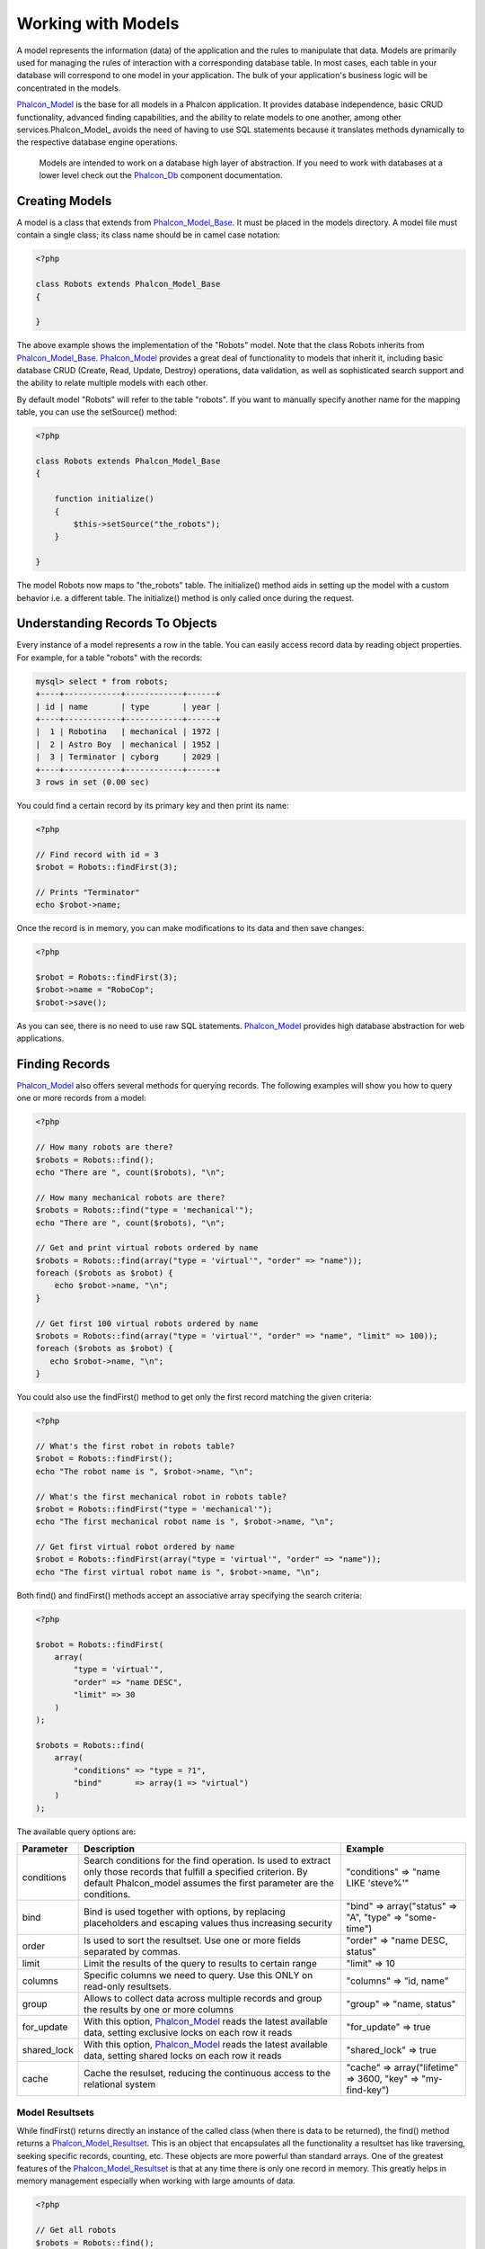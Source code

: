 Working with Models
===================
A model represents the information (data) of the application and the rules to manipulate that data. Models are primarily used for managing the rules of interaction with a corresponding database table. In most cases, each table in your database will correspond to one model in your application. The bulk of your application's business logic will be concentrated in the models. 

Phalcon_Model_ is the base for all models in a Phalcon application. It provides database independence, basic CRUD functionality, advanced finding capabilities, and the ability to relate models to one another, among other services.Phalcon_Model_ avoids the need of having to use SQL statements because it translates methods dynamically to the respective database engine operations. 

.. highlights::

    Models are intended to work on a database high layer of abstraction. If you need to work with databases at a lower level check out the Phalcon_Db_ component documentation.

Creating Models
---------------
A model is a class that extends from Phalcon_Model_Base_. It must be placed in the models directory. A model file must contain a single class; its class name should be in camel case notation: 


.. code-block:: php

    <?php
    
    class Robots extends Phalcon_Model_Base
    {
    
    }

The above example shows the implementation of the "Robots" model. Note that the class Robots inherits from Phalcon_Model_Base_. Phalcon_Model_ provides a great deal of functionality to models that inherit it, including basic database CRUD (Create, Read, Update, Destroy) operations, data validation, as well as sophisticated search support and the ability to relate multiple models with each other. 

By default model "Robots" will refer to the table "robots". If you want to manually specify another name for the mapping table, you can use the setSource() method: 

.. code-block:: php

    <?php
    
    class Robots extends Phalcon_Model_Base
    {
    
        function initialize()
        {
            $this->setSource("the_robots");
        }
    
    }

The model Robots now maps to "the_robots" table. The initialize() method aids in setting up the model with a custom behavior i.e. a different table. The initialize() method is only called once during the request. 

Understanding Records To Objects
-------------------------------
Every instance of a model represents a row in the table. You can easily access record data by reading object properties. For example, for a table "robots" with the records: 

.. code-block:: sql

    mysql> select * from robots;
    +----+------------+------------+------+
    | id | name       | type       | year |
    +----+------------+------------+------+
    |  1 | Robotina   | mechanical | 1972 |
    |  2 | Astro Boy  | mechanical | 1952 |
    |  3 | Terminator | cyborg     | 2029 |
    +----+------------+------------+------+
    3 rows in set (0.00 sec)

You could find a certain record by its primary key and then print its name:

.. code-block:: php

    <?php

    // Find record with id = 3
    $robot = Robots::findFirst(3);
    
    // Prints "Terminator"
    echo $robot->name;

Once the record is in memory, you can make modifications to its data and then save changes:

.. code-block:: php

    <?php

    $robot = Robots::findFirst(3);
    $robot->name = "RoboCop";
    $robot->save();

As you can see, there is no need to use raw SQL statements. Phalcon_Model_ provides high database abstraction for web applications.

Finding Records
---------------
Phalcon_Model_ also offers several methods for querying records. The following examples will show you how to query one or more records from a model: 

.. code-block:: php

    <?php
    
    // How many robots are there?
    $robots = Robots::find();
    echo "There are ", count($robots), "\n";
    
    // How many mechanical robots are there?
    $robots = Robots::find("type = 'mechanical'");
    echo "There are ", count($robots), "\n";
    
    // Get and print virtual robots ordered by name
    $robots = Robots::find(array("type = 'virtual'", "order" => "name"));
    foreach ($robots as $robot) {
        echo $robot->name, "\n";
    }
    
    // Get first 100 virtual robots ordered by name
    $robots = Robots::find(array("type = 'virtual'", "order" => "name", "limit" => 100));
    foreach ($robots as $robot) {
       echo $robot->name, "\n";
    }

You could also use the findFirst() method to get only the first record matching the given criteria:

.. code-block:: php

    <?php
    
    // What's the first robot in robots table?
    $robot = Robots::findFirst();
    echo "The robot name is ", $robot->name, "\n";
    
    // What's the first mechanical robot in robots table?
    $robot = Robots::findFirst("type = 'mechanical'");
    echo "The first mechanical robot name is ", $robot->name, "\n";
    
    // Get first virtual robot ordered by name
    $robot = Robots::findFirst(array("type = 'virtual'", "order" => "name"));
    echo "The first virtual robot name is ", $robot->name, "\n";

Both find() and findFirst() methods accept an associative array specifying the search criteria: 

.. code-block:: php

    <?php
    
    $robot = Robots::findFirst(
        array(
            "type = 'virtual'",
            "order" => "name DESC",
            "limit" => 30
        )
    );
    
    $robots = Robots::find(
        array(
            "conditions" => "type = ?1",
            "bind"       => array(1 => "virtual")
        )
    );

The available query options are:

+-------------+----------------------------------------------------------------------------------------------------------------------------------------------------------------------------------------------+--------------------------------------------------------------+
| Parameter   | Description                                                                                                                                                                                  | Example                                                      | 
+=============+==============================================================================================================================================================================================+==============================================================+
| conditions  | Search conditions for the find operation. Is used to extract only those records that fulfill a specified criterion. By default Phalcon_model assumes the first parameter are the conditions. | "conditions" => "name LIKE 'steve%'"                         | 
+-------------+----------------------------------------------------------------------------------------------------------------------------------------------------------------------------------------------+--------------------------------------------------------------+
| bind        | Bind is used together with options, by replacing placeholders and escaping values thus increasing security                                                                                   | "bind" => array("status" => "A", "type" => "some-time")      | 
+-------------+----------------------------------------------------------------------------------------------------------------------------------------------------------------------------------------------+--------------------------------------------------------------+
| order       | Is used to sort the resultset. Use one or more fields separated by commas.                                                                                                                   | "order" => "name DESC, status"                               | 
+-------------+----------------------------------------------------------------------------------------------------------------------------------------------------------------------------------------------+--------------------------------------------------------------+
| limit       | Limit the results of the query to results to certain range                                                                                                                                   | "limit" => 10                                                | 
+-------------+----------------------------------------------------------------------------------------------------------------------------------------------------------------------------------------------+--------------------------------------------------------------+
| columns     | Specific columns we need to query. Use this ONLY on read-only resultsets.                                                                                                                    | "columns" => "id, name"                                      | 
+-------------+----------------------------------------------------------------------------------------------------------------------------------------------------------------------------------------------+--------------------------------------------------------------+
| group       | Allows to collect data across multiple records and group the results by one or more columns                                                                                                  | "group" => "name, status"                                    | 
+-------------+----------------------------------------------------------------------------------------------------------------------------------------------------------------------------------------------+--------------------------------------------------------------+
| for_update  | With this option, Phalcon_Model_ reads the latest available data, setting exclusive locks on each row it reads                                                                               | "for_update" => true                                         | 
+-------------+----------------------------------------------------------------------------------------------------------------------------------------------------------------------------------------------+--------------------------------------------------------------+
| shared_lock | With this option, Phalcon_Model_ reads the latest available data, setting shared locks on each row it reads                                                                                  | "shared_lock" => true                                        | 
+-------------+----------------------------------------------------------------------------------------------------------------------------------------------------------------------------------------------+--------------------------------------------------------------+
| cache       | Cache the resulset, reducing the continuous access to the relational system                                                                                                                  | "cache" => array("lifetime" => 3600, "key" => "my-find-key") | 
+-------------+----------------------------------------------------------------------------------------------------------------------------------------------------------------------------------------------+--------------------------------------------------------------+

Model Resultsets
^^^^^^^^^^^^^^^^
While findFirst() returns directly an instance of the called class (when there is data to be returned), the find() method returns a Phalcon_Model_Resultset_. This is an object that encapsulates all the functionality a resultset has like traversing, seeking specific records, counting, etc. These objects are more powerful than standard arrays. One of the greatest features of the Phalcon_Model_Resultset_ is that at any time there is only one record in memory. This greatly helps in memory management especially when working with large amounts of data. 


.. code-block:: php

    <?php
    
    // Get all robots
    $robots = Robots::find();
    
    // Traversing with a foreach
    foreach ($robots as $robot) {
        echo $robot->name, "\n";
    }
    
    // Traversing with a while
    $robots->rewind();
    while ($robots->valid()) {
        $robot = $robots->current();
        echo $robot->name, "\n";
        $robots->next();
    }
    
    // Count the resultset
    echo count($robots);
    
    // Alternative way to count the resultset
    echo $robots->count();
    
    // Move the internal cursor to the third robot
    $robots->seek(2);
    $robot = $robots->current()
    
    // Access a robot by its position in the resultset
    $robot = $robots[5];
    
    // Check if there is a record in certain position
    if (isset($robots[3]) {
       $robot = $robots[3];
    }
    
    // Get the first record in the resultset
    $robot = robots->getFirst();
    
    // Get the last record
    $robot = robots->getLast();

Note that resultsets can be serialized and stored in a a cache backend. Phalcon_Cache_ can help with that task. However, serializing data causes Phalcon_Model_ to retrieve all the data from the database in an array, thus consuming more memory while this process takes place. 

.. code-block:: php

    <?php
    
    // Query all records from model parts
    $parts = Parts::find();
    
    // Store the resultset into a file
    file_put_contents("cache.txt", serialize($parts));
    
    // Get parts from file
    $parts = unserialize(file_get_contents("cache.txt"));
    
    // Traverse the parts
    foreach ($parts as $part) {
       echo $part->id;
    }



Binding Parameters
^^^^^^^^^^^^^^^^^^
Bound parameters are also supported in Phalcon_Model_. Although there is a minimal performance impact by using bound parameters, you are encouraged to use this methodology so as to eliminate the possibility of your code being subject to SQL injection attacks. Both string and integer placeholders are supported. Binding parameters can simply be achieved as follows: 

.. code-block:: php

    <?php
    
    // Query robots binding parameters with string placeholders
    $conditions = "name = :name: AND type = :type:";
    $parameters = array("name" => "Robotina", "type" => "maid");
    $robots     = Robots::find(array($conditions, "bind" => $parameters));
    
    // Query robots binding parameters with integer placeholders
    $conditions = "name = ?1 AND type = ?2";
    $parameters = array(1 => "Robotina", 2 => "maid");
    $robots     = Robots::find(array($conditions, "bind" => $parameters));
    
    // Query robots binding parameters with both string and integer placeholders
    $conditions = "name = :name: AND type = ?1";
    $parameters = array("name" => "Robotina", 1 => "maid");
    $robots     = Robots::find(array($conditions, "bind" => $parameters));

When using numeric placeholders, you will need to define them as integers i.e. 1 or 2. In this case "1" or "2" are considered strings and not numbers, so the placeholder could not be successfully replaced. 

With the MySQL adapter strings are automatically escaped using mysqli_real_escape_string_. This function takes into account the connection charset, so its recommended to define the correct charset in the connection parameters or in the MySQL server configuration, as a wrong charset will produce undesired effects when storing or retrieving data. 

Bound parameters are available for all query methods such as find() and findFirst() but also the calculation methods like count(), sum(), average() etc. 

Caching Resultsets
^^^^^^^^^^^^^^^^^^
Access to database systems is often one of the most common bottlenecks in terms of performance. This is due to the complex connection process that PHP must do in each request to obtain data from the database. A well established technique to avoid the continuous access to the database is to cache resultsets that don't change frequently in a system with faster access (usually memory). 

Phalcon_Model_ integrates with Phalcon_Cache_ and provides methods for caching resultsets. To take advantage of this feature, you need to define a default cache backend in the model manager: 


.. code-block:: php

    <?php
    
    //Cache data for one day by default
    $frontendOptions = array(
        "lifetime" => 86400
    );
    
    //Memcached connection settings
    $backendOptions = array(
        "host" => "localhost",
        "port" => "11211"
    );
    
    //Create a memcached cache
    $cache = Phalcon_Cache::factory(
        "Data", 
        "Memcached", 
        $frontendOptions, 
        $backendOptions
    );
    
    //Set the cache to the models manager
    Phalcon_Model_Manager::getDefault()->setCache($cache);

The above example gives you full control over the cache definition and customization. But it could be very verbose for most cases. If you are using models with Phalcon_Controller_Front_ you could setup the cache configuration as part of the bootstrap configuration:

.. code-block:: php

    <?php

    $front = Phalcon_Controller_Front::getInstance();
    
    // Setting up framework config
    $config = new Phalcon_Config(
        array(
            "database" => array(
                "adapter"  => "Mysql",
                "host"     => "localhost",
                "username" => "scott",
                "password" => "cheetah",
                "name"     => "test_db"
            ),
            "models" => array(
                "cache"    => array(
                "adapter"  => "File",
                "cacheDir" => "../app/cache/",
                "lifetime" => 3600
            )
            ),
            "phalcon" => array(
                "controllersDir" => "../app/controllers/",
                "modelsDir"      => "../app/models/",
                "viewsDir"       => "../app/views/"
            )
        )
    );
    
    // Set the configuration
    $front->setConfig($config);

This will define the default cache options for the cache throughout the application. If you are using the INI configuration you need to add the following section to setup the cache settings: 

.. code-block:: ini

    [models]
    cache.adapter  = "Memcached"
    cache.host     = "localhost"
    cache.port     = 11211
    cache.lifetime = 3600

Once the cache setup is properly defined you could cache resultsets as follows:

.. code-block:: php

    <?php
    
    // Get products without caching
    $products = Products::find();
    
    // Just cache the resultset. The cache will expire in 1 hour (3600 seconds)
    $products = Products::find(array("cache" => true));
    
    // Cache the resultset only for 5 minutes
    $products = Products::find(array("cache" => 300));
    
    // Cache the resultset with a key pre-defined
    $products = Products::find(array("cache" => array("key" => "my-products-key")));
    
    // Cache the resultset with a key pre-defined and for 2 minutes
    $products = Products::find(
        array(
            "cache" => array(
                "key"      => "my-products-key",
                "lifetime" => 120
            )
        )
    );
    
    // Using a custom cache
    $products = Products::find(array("cache" => $myCache));

By default, Phalcon_Model_ will create a unique key to store the resultset, using a md5 hash of the SQL select statement generated internally. This is very practical because it generates a new unique key for every change in the parameters passed in the object. If you wish to control the cache keys, you could always use the key() parameter as seen in the example above. The getLastKey() method retrieves the key of the last cached entry so that you can target and retrieve the resultset later on from the cache.: 

.. code-block:: php

    <?php
    
    // Cache the resultset using an automatic key
    $products = Products::find(array("cache" => 3600));
    
    // Get last generated key
    $automaticKey = $products->getCache()->getLastKey();
    
    // Use resultset as normal
    foreach($products as $product){
        //...
    }

Cache keys automatically generated by Phalcon_Model_ are always prefixed with "phc". This helps to easily identify the cached entries related to Phalcon_Model_: 

.. code-block:: php

    <?php
    
    // Set the cache to the models manager
    $cache = Phalcon_Model_Manager::getDefault()->getCache();
    
    // Get keys created by Phalcon_Model
    foreach ($cache->queryKeys("phc") as $key) {
         echo $key, "\n";
    }

Note that not all resultsets must be cached. Results that change very frequently should not be cached since they are invalidated very quickly and caching in that case impacts performance. Additionally, large datasets that do not change frequently could be cached but that is a decision that the developer has to make based on the available caching mechanism and whether the performance impact to simply retrieve that data in the first place is acceptable.

Caching could be also applied to resultsets generated using relationships:

.. code-block:: php

    <?php

    // Query some post
    $post = Post::findFirst();
    
    // Get comments related to a post, also cache it
    $comments = $post->getComments(array("cache" => true));
    
    // Get comments related to a post, setting lifetime
    $comments = $post->getComments(array("cache" => true, "lifetime" => 3600));

When a cached resultset needs to be invalidated, you can simply delete it from the cache using the generated key. 

Relationships between Models
----------------------------
There are four types of relationships: one-on-one, one-to-many, many-to-one and many-to-many. The relationship may be unidirectional or bidirectional, and each can be simple (a one to one model) or more complex (a combination of models). The model manager manages foreign key constraints for these relationships, the definition of these helps referential integrity as well as easy and fast access of related records to a model. Through the implementation of relations, it is easy to access data in related models from each record in a uniform way. 

Unidirectional relationships
^^^^^^^^^^^^^^^^^^^^^^^^^^^^
Unidirectional relations are those that are generated in relation to one another but not vice versa. 

Bidirectional relations
^^^^^^^^^^^^^^^^^^^^^^^
The bidirectional relations build relationships in both models and each model defines the inverse relationship of the other.

Defining relationships
^^^^^^^^^^^^^^^^^^^^^^
In Phalcon, relationships must be defined in the initialize() method of a model. The methods belongsTo(), hasOne() or hasMany() define the relationship between one or more fields from the current model to fields in another model. Each of these methods requires 3 parameters: local fields, referenced model, referenced fields. 

+-----------+----------------------------+
| Method    | Description                | 
+===========+============================+
| hasMany   | Defines a 1-n relationship | 
+-----------+----------------------------+
| hasOne    | Defines a 1-1 relationship | 
+-----------+----------------------------+
| belongsTo | Defines a n-1 relationship | 
+-----------+----------------------------+

The following schema shows 3 tables whose relations will serve us as an example regarding relationships:

.. code-block:: sql

    CREATE TABLE `robots` (
        `id` int(10) unsigned NOT NULL AUTO_INCREMENT,
        `name` varchar(70) NOT NULL,
        `type` varchar(32) NOT NULL,
        `year` int(11) NOT NULL,
        PRIMARY KEY (`id`)
    );
    
    CREATE TABLE `robots_parts` (
        `id` int(10) unsigned NOT NULL AUTO_INCREMENT,
        `robots_id` int(10) NOT NULL,
        `parts_id` int(10) NOT NULL,
        `created_at` DATE NOT NULL,
        PRIMARY KEY (`id`),
        KEY `robots_id` (`robots_id`),
        KEY `parts_id` (`parts_id`)
    );
    
    CREATE TABLE `parts` (
        `id` int(10) unsigned NOT NULL AUTO_INCREMENT,
        `name` varchar(70) NOT NULL,
        PRIMARY KEY (`id`)
    );

* The model "Robots" has many "RobotsParts". 
* The model "Parts" has many "RobotsParts". 
* The model "RobotsParts" belongs to "Robots" and "Parts" models as a one-to-many relation. 

The models with their relations could be implemented as follows:

.. code-block:: php

    <?php
    
    class Robots extends Phalcon_Model_Base
    {
        function initialize()
        {
            $this->hasMany("id", "RobotsParts", "robots_id");
        }
    
    }

.. code-block:: php

    <?php
    
    class Parts extends Phalcon_Model_Base
    {
    
        function initialize()
        {
            $this->hasMany("id", "RobotsParts", "parts_id");
        }
    
    }

.. code-block:: php

    <?php
    
    class RobotsParts extends Phalcon_Model_Base
    {
    
        function initialize()
        {
            $this->belongsTo("robots_id", "Robots", "id");
            $this->belongsTo("parts_id", "Parts", "id");
        }
    
    }

The first parameter indicates the field of the local model used in the relationship; the second indicates the name of the referenced model and the third the field name in the referenced model. You could also use arrays to define multiple fields in the relationship. 

Taking advantage of relationships
^^^^^^^^^^^^^^^^^^^^^^^^^^^^^^^^^
When explicitly defining the relationships between models, it is easy to find related records for a particular record. 

.. code-block:: php

    <?php
    
    $robot = Robots::findFirst(2);
    foreach ($robot->getRobotsParts() as $robotPart) {
        echo $robotPart->getParts()->name, "\n";
    }

Phalcon uses the magic method __call to retrieve data from a relationship. If the called method has a "get" prefix Phalcon_Model_ will return a findFirst()/find() result. The following example compares retrieving related results with using the magic method and without: 

.. code-block:: php
    
    <?php

    $robot = Robots::findFirst(2);

    // Robots model has a 1-n (hasMany)
    // relationship to RobotsParts then
    $robotsParts = $robot->getRobotsParts();

    // Only parts that match conditions
    $robotsParts = $robot->getRobotsParts("created_at='2012-03-15'");

    $robotPart = RobotsParts::findFirst(1);

    // RobotsParts model has a n-1 (belongsTo)
    // relationship to RobotsParts then
    $robot = $robotPart->getRobots();

.. code-block:: php
    
    <?php

    $robot = Robots::findFirst(2);

    // Robots model has a 1-n (hasMany)
    // relationship to RobotsParts then
    $robotsParts = RobotsParts::find("robots_id = '" . $robot->id . "'");

    // Only parts that match conditions
    $robotsParts = RobotsParts::find(
        "robots_id = '" . $robot->id . "' AND created_at='2012-03-15'"
    );

    $robotPart = RobotsParts::findFirst(1);

    // RobotsParts model has a n-1 (belongsTo)
    // relationship to RobotsParts then
    $robot = Robots::findFirst("id = '" . $robotPart->robots_id . "'");


The prefix "get" is used to find()/findFirst() related records. You can also use "count" prefix to return an integer denoting the count of the related records: 

.. code-block:: php

    <?php
    
    $robot = Robots::findFirst(2);
    echo "The robot have ", $robot->countRobotsParts(), " parts\n";


Virtual Foreign Keys
^^^^^^^^^^^^^^^^^^^^
By default, relationships do not act like database foreign keys, that is, if you try to insert/update a value without having a valid value in the referenced model, Phalcon will not produce a validation message. You can modify this behavior by adding a fourth parameter when defining a relationship. 

The RobotsPart model can be changed to demonstrate this feature:

.. code-block:: php

    <?php
    
    class RobotsParts extends Phalcon_Model_Base
    {

        function initialize()
        {
            $this->belongsTo(
                "robots_id", 
                "Robots", 
                "id", 
                array(
                    "foreignKey" => true
                )
            );
            $this->belongsTo(
                "parts_id", 
                "Parts", 
                "id", 
                array(
                    "foreignKey" => array(
                        "message" => "The part_id does not exist on the parts model"
                    )
                )
            );
        }
    
    }

If you alter a belongsTo() relationship to act as foreign key, it will validate that the values inserted/updated on those fields have a valid value on the referenced model. Similarly, if a hasMany()/hasOne() is altered it will validate that the records cannot be deleted if that record is used on a referenced model. 

.. code-block:: php

    <?php
    
    class Parts extends Phalcon_Model_Base
    {
    
        function initialize()
        {
            $this->hasMany(
                "id", 
                "RobotsParts", 
                "parts_id", 
                array(
                    "foreignKey" => array(
                        "message" => "The part cannot be deleted because other robots are using it"
                    )
                )
            );
        }
    
    }



Generating Calculations
-----------------------
Calculations are helpers for commonly used functions of database systems such as COUNT, SUM, MAX, MIN or AVG.Phalcon_Model_ allows to use these functions directly from the exposed methods.

Count examples:

.. code-block:: php

    <?php
    
    // How many employees are?
    $rowcount = Employees::count();
    
    // How many different areas are assigned to employees?
    $rowcount = Employees::count(array("distinct" => "area"));
    
    // How many employees are in the Testing area?
    $rowcount = Employees::count("area = 'Testing'");
    
    //Count employees grouping results by their area
    $group = Employees::count(array("group" => "area"));
    foreach ($group as $row) {
       echo "There are ", $group->rowcount, " in ", $group->area;
    }
    
    // Count employees grouping by their area and ordering the result by count
    $group = Employees::count(
        array(
            "group" => "area", 
            "order" => "rowcount"
        )
    );

Sum examples:

.. code-block:: php

    <?php
    
    // How much are the salaries of all employees?
    $total = Employees::sum(array("column" => "salary"));
    
    // How much are the salaries of all employees in the Sales area?
    $total = Employees::sum(
        array(
            "column"     => "salary", 
            "conditions" => "area = 'Sales'"
        )
    );
    
    // Generate a grouping of the salaries of each area
    $group = Employees::sum(
        array(
            "column" => "salary", 
            "group"  => "area"
        )
    );
    foreach ($group as $row) {
       echo "The sum of salaries of the ", $group->area, " is ", $group->sumatory;
    }
    
    // Generate a grouping of the salaries of each area ordering 
    // salaries from higher to lower
    $group = Employees::sum(
        array(
            "column" => "salary", 
            "group"  => "area", 
            "order"  => "sumatory DESC"
        )
    );

Average examples:

.. code-block:: php

    <?php
    
    // What is the average salary for all employees?
    $average = Employees::average(array("column" => "salary"));
    
    // What is the average salary for the Sales's area employees?
    $average = Employees::average(
        array(
            "column" => "salary", 
            "conditions" => "area = 'Sales'"
        )
    );

Max/Min examples:

.. code-block:: php

    <?php
    
    // What is the oldest age of all employees?
    $age = Employees::maximum(array("column" => "age"));
    
    // What is the oldest of employees from the Sales area?
    $age = Employees::maximum(
        array(
            "column" => "age", 
            "conditions" => "area = 'Sales'"
        )
    );
    
    // What is the lowest salary of all employees?
    $salary = Employees::minimum(array("column" => "salary"));


Creating Updating/Records
-------------------------
The method Phalcon_Model_Base::save() allows you to create/update records according to whether they already exist in the table associated with a model. The save method is called internally by the create and update methods of Phalcon_Model_. For this to work as expected it is necessary to have properly defined a primary key in the entity to determine whether a record should be updated or created. 

Also the method executes associated validators, virtual foreign keys and events that are defined in the model.

.. code-block:: php

    <?php

    $robot       = new Robots();
    $robot->type = "mechanical";
    $robot->name = "Astro Boy";
    $robot->year = 1952;
    if ($robot->save() == false) {
        echo "Umh, We can't store robots right now: \n";
        foreach ($robot->getMessages() as $message) {
            echo $message, "\n";
        }
    } else {
        echo "Great, a new robot was saved successfully!";
    }

Auto-generated identity columns
^^^^^^^^^^^^^^^^^^^^^^^^^^^^^^^
Some models may have identity columns. These columns usually are the primary key of the mapped table. Phalcon_Model_ can recognize the identity column and will omit it from the internal SQL INSERT, so the database system could generate an auto-generated value for it. 

Validation Messages
^^^^^^^^^^^^^^^^^^^
Phalcon_Model_ has a messaging subsystem that provides a flexible way to output or store the validation messages generated during the insert/update processes. 

Each message consists of an instance of the class Phalcon_Model_Message_. The set of messages generated can be retrieved with the method getMessages(). Each message provides extended information like the field name that generated the message or the message type:

.. code-block:: php

    <?php

    if ($robot->save() == false) {
        foreach ($robot->getMessages() as $message) {
            echo "Message: ", $message->getMessage();
            echo "Field: ", $message->getField();
            echo "Type: ", $message->getType();
        }
    }

The following types of validation messages can be generated by Phalcon_Model_:

+---------------------+------------------------------------------------------------------------------------------------------------------------------------+
| Type                | Description                                                                                                                        | 
+=====================+====================================================================================================================================+
| PresenceOf          | Generated when a field with a non-null attribute on the database is trying to insert/update a null value                           | 
+---------------------+------------------------------------------------------------------------------------------------------------------------------------+
| ConstraintViolation | Generated when a field part of a virtual foreign key is trying to insert/update a value that doesn't exist in the referenced model | 
+---------------------+------------------------------------------------------------------------------------------------------------------------------------+
| InvalidValue        | Generated when a validator failed due to an invalid value                                                                          | 
+---------------------+------------------------------------------------------------------------------------------------------------------------------------+


Validation Events
^^^^^^^^^^^^^^^^^
Models allow you to implement events that will be thrown when performing an insert or update. They help to define business rules for a certain model. The following are the events supported by Phalcon_Model and their order of execution:

+--------------------+--------------------------+-----------------------+---------------------------------------------------------------------------------------------------------------------+
| Operation          | Name                     | Can stop operation?   | Explanation                                                                                                         | 
+====================+==========================+=======================+=====================================================================================================================+
| Inserting/Updating | beforeValidation         | YES                   | Is executed before the fields are validated for not nulls or foreign keys                                           | 
+--------------------+--------------------------+-----------------------+---------------------------------------------------------------------------------------------------------------------+
| Inserting          | beforeValidationOnCreate | YES                   | Is executed before the fields are validated for not nulls or foreign keys when an insertion operation is being made | 
+--------------------+--------------------------+-----------------------+---------------------------------------------------------------------------------------------------------------------+
| Updating           | beforeValidationOnUpdate | YES                   | Is executed before the fields are validated for not nulls or foreign keys when an updating operation is being made  | 
+--------------------+--------------------------+-----------------------+---------------------------------------------------------------------------------------------------------------------+
| Inserting/Updating | onValidationFails        | YES (already stopped) | Is executed after an integrity validator fails                                                                      | 
+--------------------+--------------------------+-----------------------+---------------------------------------------------------------------------------------------------------------------+
| Inserting          | afterValidationOnCreate  | YES                   | Is executed after the fields are validated for not nulls or foreign keys when an insertion operation is being made  | 
+--------------------+--------------------------+-----------------------+---------------------------------------------------------------------------------------------------------------------+
| Updating           | afterValidationOnUpdate  | YES                   | Is executed after the fields are validated for not nulls or foreign keys when an updating operation is being made   | 
+--------------------+--------------------------+-----------------------+---------------------------------------------------------------------------------------------------------------------+
| Inserting/Updating | afterValidation          | YES                   | Is executed after the fields are validated for not nulls or foreign keys                                            | 
+--------------------+--------------------------+-----------------------+---------------------------------------------------------------------------------------------------------------------+
| Inserting/Updating | beforeSave               | YES                   | Runs before the required operation over the database system                                                         | 
+--------------------+--------------------------+-----------------------+---------------------------------------------------------------------------------------------------------------------+
| Updating           | beforeUpdate             | YES                   | Runs before the required operation over the database system only when an updating operation is being made           | 
+--------------------+--------------------------+-----------------------+---------------------------------------------------------------------------------------------------------------------+
| Inserting          | beforeCreate             | YES                   | Runs before the required operation over the database system only when an inserting operation is being made          | 
+--------------------+--------------------------+-----------------------+---------------------------------------------------------------------------------------------------------------------+
| Updating           | afterUpdate              | NO                    | Runs after the required operation over the database system only when an updating operation is being made            | 
+--------------------+--------------------------+-----------------------+---------------------------------------------------------------------------------------------------------------------+
| Inserting          | afterCreate              | NO                    | Runs after the required operation over the database system only when an inserting operation is being made           | 
+--------------------+--------------------------+-----------------------+---------------------------------------------------------------------------------------------------------------------+
| Inserting/Updating | afterSave                | NO                    | Runs after the required operation over the database system                                                          | 
+--------------------+--------------------------+-----------------------+---------------------------------------------------------------------------------------------------------------------+


Implementing a Business Rule
^^^^^^^^^^^^^^^^^^^^^^^^^^^^
When an insert, update or delete is executed, the model verifies if there are any methods with the names of the events listed in the table above. 

We recommend that validation methods are declared protected to prevent that business logic implementation from being exposed publicly. 

The following example implements an event that validates the year cannot be smaller than 0 on update or insert: 

.. code-block:: php

    <?php
    
    class Robots extends Phalcon_Model_Base
    {
    
        function beforeSave()
        {
            if ($this->year < 0) {
                echo "Year cannot be smaller than zero!";
                return false;
            }
        }
    
    }

Some events return false as an indication to stop the current operation. If an event doesn't return anything, Phalcon_Model_ will assume a true value.

Validating Data Integrity
^^^^^^^^^^^^^^^^^^^^^^^^^
Phalcon_Model_ provides several events to validate data and implement business rules. The special "validation" event allows us to call built-in validators over the record. Phalcon exposes a few built-in validators that can be used at this stage of validation. 

The following example shows how to use it: 

.. code-block:: php

    <?php
    
    class Robots extends Phalcon_Model_Base
    {
    
        function validation()
        {
            $this->validate(
                "InclusionIn", 
                array(
                    "field"  => "type",
                    "domain" => array("Mechanical", "Virtual")
                )
            );
            $this->validate(
                "Uniqueness", 
                array(
                    "field"   => "name",
                    "message" => "The robot name must be unique"
                )
            );
            if ($this->validationHasFailed() == true) {
                return false;
            }
        }
    
    }

The above example performs a validation using the built-in validator "InclusionIn". It checks the value of the field "type" in a domain list. If the value is not included in the method then the validator will fail and return false. The following built-in validators are available:

+--------------+----------------------------------------------------------------------------------------------------------------------------------------+---------+
| Name         | Explanation                                                                                                                            | Example | 
+==============+========================================================================================================================================+=========+
| Email        | Validates that field contains a valid email format                                                                                     | Example | 
+--------------+----------------------------------------------------------------------------------------------------------------------------------------+---------+
| ExclusionIn  | Validates that a value is not within a list of possible values                                                                         | Example | 
+--------------+----------------------------------------------------------------------------------------------------------------------------------------+---------+
| InclusionIn  | Validates that a value is within a list of possible values                                                                             | Example | 
+--------------+-----------------------------------------------------------------------------------------------------------------------------------------+---------+
| Numericality | Validates that a field has a numeric format                                                                                            | Example | 
+--------------+----------------------------------------------------------------------------------------------------------------------------------------+---------+
| Regex        | Validates that the value of a field matches a regular expression                                                                       | Example | 
+--------------+----------------------------------------------------------------------------------------------------------------------------------------+---------+
| Uniqueness   | Validates that a field or a combination of a set of fields are not present more than once in the existing records of the related table | Example | 
+--------------+----------------------------------------------------------------------------------------------------------------------------------------+---------+

In addition to the built-in validatiors, you can define your own validations using model events:

.. code-block:: php

    <?php
    
    class Robots extends Phalcon_Model_Base
    {

        function beforeSave()
        {
            if ($this->type == "Old") {
                $message = new Phalcon_Model_Message(
                    "Sorry, old robots are not allowed anymore", 
                    "type", 
                    "MyType"
                );
                $this->appendMessage($message);
                return false;
            }
            return true;
        }
    
    }


Deleting Records
----------------
The method Phalcon_Model_Base::delete() allows to delete a record. You can use it as follows:

.. code-block:: php

    <?php

    $robot = Robots::findFirst(11);
    if ($robot != false) {
        if ($robot->delete() == false) {
            echo "Sorry, we can't delete the robot right now: \n";
            foreach ($robot->getMessages() as $message) {
                echo $message, "\n";
            }
        } else {
            echo "The robot was deleted successfully!";
        }
    }

You can also delete many records by traversing a resultset with a foreach:

.. code-block:: php

    <?php

    foreach (Robots::find("type='mechanical'") as $robot) {
        if ($robot->delete() == false) {
            echo "Sorry, we can't delete the robot right now: \n";
            foreach ($robot->getMessages() as $message) {
                echo $message, "\n";
            }
        } else {
            echo "The robot was deleted successfully!";
        }
    }

The following events are available to define custom business rules that can be executed when a delete operation is performed: 

+-----------+--------------+---------------------+------------------------------------------+
| Operation | Name         | Can stop operation? | Explanation                              | 
+===========+==============+=====================+==========================================+
| Deleting  | beforeDelete | YES                 | Runs before the delete operation is made | 
+-----------+--------------+---------------------+------------------------------------------+
| Deleting  | afterDelete  | NO                  | Runs after the delete operation was made | 
+-----------+--------------+---------------------+------------------------------------------+


Transactions
------------
When a process performs multiple database operations, it is often that each step is completed successfully so that data integrity can be maintained. Transactions offer the ability to ensure that all database operations have been executed successfully before the data is committed in the database.

Transactions in Phalcon allow you to commit all operations if they have been executed successfully or rollback all operations if something went wrong. 

.. code-block:: php

    <?php

    try {

        // Request a transaction
        $transaction = Phalcon_Transaction_Manager::get();

        $robot = new Robots();
        $robot->setTransaction($transaction);
        $robot->name = "WALLÂ·E";
        $robot->created_at = date("Y-m-d");
        if ($robot->save() == false) {
            $transaction->rollback("Cannot save robot");
        }

        $robotPart = new RobotParts();
        $robotPart->setTransaction($transaction);
        $robotPart->type = "head";
        if ($robotPart->save() == false) {
            $transaction->rollback("Cannot save robot part");
        }

        //Everything goes fine, let's commit the transaction
        $transaction->commit();

    } catch(Phalcon_Transaction_Failed $e) {
        $transaction->rollback();
        echo "Failed, reason: ", $e->getMessage();
    }

Transactions can be used to delete many records in a consistent way:

.. code-block:: php

    <?php

    try {

        //Request a transaction
        $transaction = Phalcon_Transaction_Manager::get();

        //Get the robots will be deleted
        foreach (Robots::find("type='mechanical'") as $robot) {
            $robot->setTransaction($transaction);
            if ($robot->delete() == false) {
                //Something goes wrong, we should to rollback the transaction
                foreach ($robot->getMessages() as $message) {
                    $transaction->rollback($message->getMessage());
                }
            }
        }

        //Everything goes fine, let's commit the transaction
        $transaction->commit();

        echo "Robots were deleted successfully!";

    } catch(Phalcon_Transaction_Failed $e){
        $transaction->rollback();
        echo "Failed, reason: ", $e->getMessage();
    }

Transactions are reused no matter where the transaction object is retrieved. A new transaction is generated only when a commit() or rollback() is performed. 

Models Meta-Data
----------------
To speed up development Phalcon_Model_ helps you to query fields and constraints from tables related to models. To achieve this, Phalcon_Model_MetaData_ is available to manage and cache table meta-data. 

Sometimes it is necessary to get those attributes when working with models. You can get a meta-data instance as follows: 

.. code-block:: php

    <?php

    $robot = new Robots();
    
    // Get Phalcon_Model_Metadata instance
    $metaData = $robot->getManager()->getMetaData();
    
    // Get robots fields names
    $attributes = $metaData->getAttributes($robot);
    print_r($attributes);
    
    // Get robots fields data types
    $dataTypes = $metaData->getDataTypes($robot);
    print_r($dataTypes);



Caching Meta-Data
^^^^^^^^^^^^^^^^^
Once the application is in a production stage, it is not necessary to query the meta-data of the table from the database system each time you use the table. This could be done caching the meta-data using any of the following adapters: 

+---------+-----------------------------------------------------------------------------------------------------------------------------------------------------------------------------------------------------------------------------------------------------------------------------------------------------------------------------------------------+---------------------------------+
| Adapter | Description                                                                                                                                                                                                                                                                                                                                   | API                             | 
+=========+===============================================================================================================================================================================================================================================================================================================================================+=================================+
| Memory  | This adapter is the default. The meta-data is cached only during the request. When the request is completed, the meta-data are released as part of the normal memory of the request. This adapter is perfect when the application is in development so as to refresh the meta-data in each request containing the new and/or modified fields. | Phalcon_Model_MetaData_Memory_  | 
+---------+-----------------------------------------------------------------------------------------------------------------------------------------------------------------------------------------------------------------------------------------------------------------------------------------------------------------------------------------------+---------------------------------+
| Session | This adapter stores meta-data in the $_SESSION superglobal. This adapter is recommended only when the application is actually using a small number of models. The meta-data are refreshed everytime a new session starts. This also requires the use of session_start() to start the session before using any models.                         | Phalcon_Model_MetaData_Session_ | 
+---------+-----------------------------------------------------------------------------------------------------------------------------------------------------------------------------------------------------------------------------------------------------------------------------------------------------------------------------------------------+---------------------------------+
| Apc     | The Apc adapter uses the `Alternative PHP Cache (APC)`_ to store the table meta-data. You can specify the lifetime of the meta-data with options. This is the most recommended way to store meta-data when the application is in production stage.                                                                                            | Phalcon_Model_MetaData_Apc_     | 
+---------+-----------------------------------------------------------------------------------------------------------------------------------------------------------------------------------------------------------------------------------------------------------------------------------------------------------------------------------------------+---------------------------------+

If you want to have full control over the meta-data caching process, you could replace the active meta-data manager as follows: 

.. code-block:: php

    <?php

    // Create a meta-data manager with APC
    $metaData = new Phalcon_Model_MetaData(
        "Apc", array(
            "lifetime" => 86400,
            "suffix" => "my-suffix"
        )
    );
    
    // Replace the active meta-data manager
    Phalcon_Model_Manager::getDefault()->setMetaData($metaData);

If your application is using a INI configuration file together with Phalcon_Controller_Front_, add the following section to it: 

.. code-block:: ini

    [models]
    metadata.adapter  = "Apc"
    metadata.suffix   = "my-suffix"
    metadata.lifetime = 86400

Logging Low-Level SQL Statements
--------------------------------
Using high-level abstraction components such as Phalcon_Model_ to access a database, it is difficult to understand which statements are sent to the database system. Phalcon_Model_ is supported internally by Phalcon_Db_. Phalcon_Logger_ interacts with Phalcon_Db_, providing logging capabilities on the database abstraction layer, thus allowing us to log SQL statements as they happen.


.. code-block:: php

    <?php

    $robot = new Robots();
    
    $logger = new Phalcon_Logger("File", "app/logs/debug.log");
    
    // Set the logger to the internal connection
    $robot->getConnection()->setLogger($logger);
    
    $robot->name = "Robby the Robot";
    $robot->created_at = "1956-07-21"
    if ($robot->save() == false) {
        echo "Cannot save robot";
    }
    
    $logger->close();

As above, the file *app/logs/db.log* will contain something like this:

.. code-block:: irc

    [Mon, 30 Apr 12 13:47:18 -0500][DEBUG][Resource Id #77] INSERT INTO robots (name, created_at) VALUES ('Robby the Robot', '1956-07-21')

Profiling SQL Statements
------------------------
Thanks to Phalcon_Db_, the underlying component of Phalcon_Model_, it's possible to profile the SQL statements generated by the ORM in order to analyze the performance of database operations. With this you can diagnose performance problems and to discover bottlenecks. 

.. code-block:: php

    <?php
    
    // Create a profiler
    $profiler = new Phalcon_Db_Profiler();
    
    // Set the connection profiler
    Phalcon_Db_Pool::getConnection()->setProfiler($profiler);
    
    // Send some SQL statements to the database
    Robots::find();
    Robots::find(array("order" => "name");
    Robots::find(array("limit" => 30);
    
    foreach ($profiler->getProfiles() as $profile) {
       echo "SQL Statement: ", $profile->getSQLStatement(), "\n";
       echo "Start Time: ", $profile->getInitialTime(), "\n";
       echo "Final Time: ", $profile->getFinalTime(), "\n";
       echo "Total Elapsed Time: ", $profile->getTotalElapsedSeconds(), "\n";
    }

Each generated profile contains the duration in miliseconds that each instruction takes to complete as well as the generated SQL statement. 

.. _Phalcon_Model: ../api/Phalcon_Model
.. _Phalcon_Db: ../api/Phalcon_Db
.. _Phalcon_Model_Base: ../api/Phalcon_Model_Base
.. _Phalcon_Model_Resultset: ../api/Phalcon_Model_Resultset
.. _Phalcon_Cache: ../api/Phalcon_Cache
.. _Phalcon_Controller_Front: ../api/Phalcon_Controller_Front
.. _Phalcon_Model_Message: ../api/Phalcon_Model_Message
.. _Phalcon_Model_MetaData: ../api/Phalcon_Model_MetaData
.. _Phalcon_Model_MetaData_Memory: ../api/_Phalcon_Model_MetaData_Memory
.. _Phalcon_Model_MetaData_Session: ../api/_Phalcon_Model_MetaData_Session
.. _Phalcon_Model_MetaData_Apc: ../api/_Phalcon_Model_MetaData_Apc
.. _Alternative PHP Cache (APC): http://www.php.net/manual/en/book.apc.php